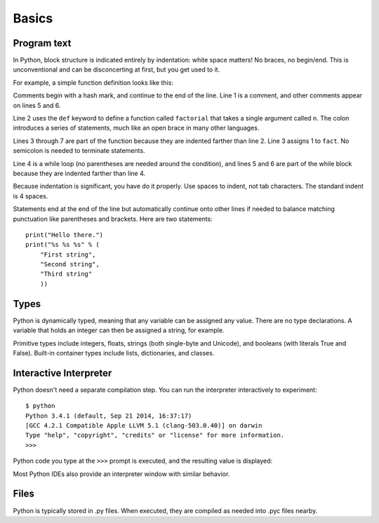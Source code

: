 ######
Basics
######


Program text
============

In Python, block structure is indicated entirely by indentation: white space
matters!  No braces, no begin/end.  This is unconventional and can be
disconcerting at first, but you get used to it.

For example, a simple function definition looks like this:

.. code-block:: python
    :linenos:

    # Compute the factorial of a number iteratively.
    def factorial(n):
        fact = 1
        while n > 0:
            fact *= n       # Multiply fact by n
            n -= 1          # Decrement n
        return fact

Comments begin with a hash mark, and continue to the end of the line.  Line 1
is a comment, and other comments appear on lines 5 and 6.  

Line 2 uses the ``def`` keyword to define a function called ``factorial`` that
takes a single argument called ``n``.  The colon introduces a series of
statements, much like an open brace in many other languages.  

Lines 3 through 7 are part of the function because they are indented farther
than line 2.  Line 3 assigns 1 to ``fact``.  No semicolon is needed to
terminate statements.

Line 4 is a while loop (no parentheses are needed around the condition), and
lines 5 and 6 are part of the while block because they are indented farther
than line 4.

Because indentation is significant, you have do it properly.  Use spaces to
indent, not tab characters.  The standard indent is 4 spaces.

Statements end at the end of the line but automatically continue onto other
lines if needed to balance matching punctuation like parentheses and brackets.
Here are two statements::

    print("Hello there.")
    print("%s %s %s" % (
        "First string",
        "Second string",
        "Third string"
        ))



Types
=====

Python is dynamically typed, meaning that any variable can be assigned any
value.  There are no type declarations.  A variable that holds an integer can
then be assigned a string, for example.

Primitive types include integers, floats, strings (both single-byte and
Unicode), and booleans (with literals True and False).  Built-in container
types include lists, dictionaries, and classes.


Interactive Interpreter
=======================

Python doesn't need a separate compilation step.  You can run the interpreter
interactively to experiment::

    $ python
    Python 3.4.1 (default, Sep 21 2014, 16:37:17)
    [GCC 4.2.1 Compatible Apple LLVM 5.1 (clang-503.0.40)] on darwin
    Type "help", "copyright", "credits" or "license" for more information.
    >>>

Python code you type at the ``>>>`` prompt is executed, and the resulting value
is displayed:

.. doctest::

    >>> 1+2+3
    6
    >>> len("hello, world!")
    13

Most Python IDEs also provide an interpreter window with similar behavior.


Files
=====

Python is typically stored in .py files.  When executed, they are compiled as
needed into .pyc files nearby.
